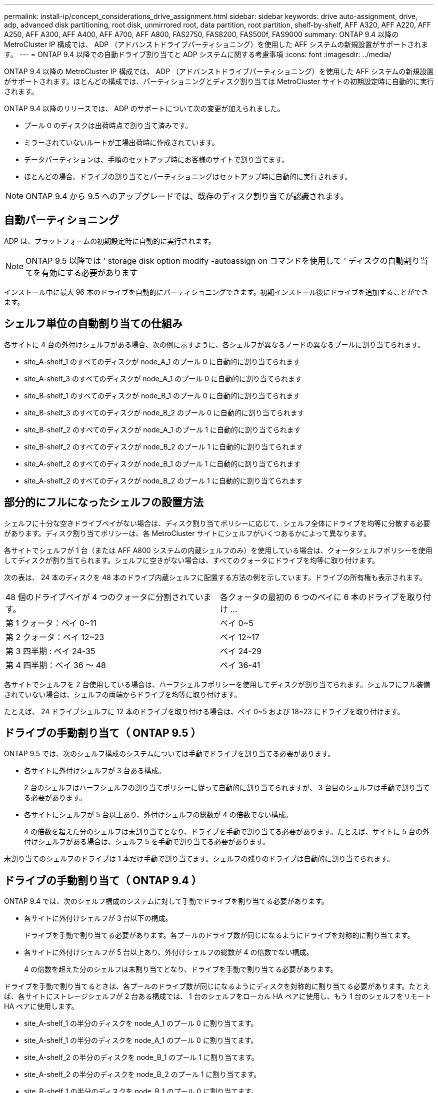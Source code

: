---
permalink: install-ip/concept_considerations_drive_assignment.html 
sidebar: sidebar 
keywords: drive auto-assignment, drive, adp, advanced disk partitioning, root disk, unmirrored root, data partition, root partition, shelf-by-shelf, AFF A320, AFF A220, AFF A250, AFF A300, AFF A400, AFF A700, AFF A800, FAS2750, FAS8200, FAS500f, FAS9000 
summary: ONTAP 9.4 以降の MetroCluster IP 構成では、 ADP （アドバンストドライブパーティショニング）を使用した AFF システムの新規設置がサポートされます。 
---
= ONTAP 9.4 以降での自動ドライブ割り当てと ADP システムに関する考慮事項
:icons: font
:imagesdir: ../media/


[role="lead"]
ONTAP 9.4 以降の MetroCluster IP 構成では、 ADP （アドバンストドライブパーティショニング）を使用した AFF システムの新規設置がサポートされます。ほとんどの構成では、パーティショニングとディスク割り当ては MetroCluster サイトの初期設定時に自動的に実行されます。

ONTAP 9.4 以降のリリースでは、 ADP のサポートについて次の変更が加えられました。

* プール 0 のディスクは出荷時点で割り当て済みです。
* ミラーされていないルートが工場出荷時に作成されています。
* データパーティションは、手順のセットアップ時にお客様のサイトで割り当てます。
* ほとんどの場合、ドライブの割り当てとパーティショニングはセットアップ時に自動的に実行されます。



NOTE: ONTAP 9.4 から 9.5 へのアップグレードでは、既存のディスク割り当てが認識されます。



== 自動パーティショニング

ADP は、プラットフォームの初期設定時に自動的に実行されます。


NOTE: ONTAP 9.5 以降では ' storage disk option modify -autoassign on コマンドを使用して ' ディスクの自動割り当てを有効にする必要があります

インストール中に最大 96 本のドライブを自動的にパーティショニングできます。初期インストール後にドライブを追加することができます。



== シェルフ単位の自動割り当ての仕組み

各サイトに 4 台の外付けシェルフがある場合、次の例に示すように、各シェルフが異なるノードの異なるプールに割り当てられます。

* site_A-shelf_1 のすべてのディスクが node_A_1 のプール 0 に自動的に割り当てられます
* site_A-shelf_3 のすべてのディスクが node_A_1 のプール 0 に自動的に割り当てられます
* site_B-shelf_1 のすべてのディスクが node_B_1 のプール 0 に自動的に割り当てられます
* site_B-shelf_3 のすべてのディスクが node_B_2 のプール 0 に自動的に割り当てられます
* site_B-shelf_2 のすべてのディスクが node_A_1 のプール 1 に自動的に割り当てられます
* site_B-shelf_2 のすべてのディスクが node_B_2 のプール 1 に自動的に割り当てられます
* site_A-shelf_2 のすべてのディスクが node_B_1 のプール 1 に自動的に割り当てられます
* site_A-shelf_2 のすべてのディスクが node_B_2 のプール 1 に自動的に割り当てられます




== 部分的にフルになったシェルフの設置方法

シェルフに十分な空きドライブベイがない場合は、ディスク割り当てポリシーに応じて、シェルフ全体にドライブを均等に分散する必要があります。ディスク割り当てポリシーは、各 MetroCluster サイトにシェルフがいくつあるかによって異なります。

各サイトでシェルフが 1 台（または AFF A800 システムの内蔵シェルフのみ）を使用している場合は、クォータシェルフポリシーを使用してディスクが割り当てられます。シェルフに空きがない場合は、すべてのクォータにドライブを均等に取り付けます。

次の表は、 24 本のディスクを 48 本のドライブ内蔵シェルフに配置する方法の例を示しています。ドライブの所有権も表示されます。

|===


| 48 個のドライブベイが 4 つのクォータに分割されています。 | 各クォータの最初の 6 つのベイに 6 本のドライブを取り付け ... 


 a| 
第 1 クォータ：ベイ 0~11
 a| 
ベイ 0~5



 a| 
第 2 クォータ：ベイ 12~23
 a| 
ベイ 12~17



 a| 
第 3 四半期 : ベイ 24-35
 a| 
ベイ 24-29



 a| 
第 4 四半期：ベイ 36 ～ 48
 a| 
ベイ 36-41

|===
各サイトでシェルフを 2 台使用している場合は、ハーフシェルフポリシーを使用してディスクが割り当てられます。シェルフにフル装備されていない場合は、シェルフの両端からドライブを均等に取り付けます。

たとえば、 24 ドライブシェルフに 12 本のドライブを取り付ける場合は、ベイ 0~5 および 18~23 にドライブを取り付けます。



== ドライブの手動割り当て（ ONTAP 9.5 ）

ONTAP 9.5 では、次のシェルフ構成のシステムについては手動でドライブを割り当てる必要があります。

* 各サイトに外付けシェルフが 3 台ある構成。
+
2 台のシェルフはハーフシェルフの割り当てポリシーに従って自動的に割り当てられますが、 3 台目のシェルフは手動で割り当てる必要があります。

* 各サイトにシェルフが 5 台以上あり、外付けシェルフの総数が 4 の倍数でない構成。
+
4 の倍数を超えた分のシェルフは未割り当てとなり、ドライブを手動で割り当てる必要があります。たとえば、サイトに 5 台の外付けシェルフがある場合は、シェルフ 5 を手動で割り当てる必要があります。



未割り当てのシェルフのドライブは 1 本だけ手動で割り当てます。シェルフの残りのドライブは自動的に割り当てられます。



== ドライブの手動割り当て（ ONTAP 9.4 ）

ONTAP 9.4 では、次のシェルフ構成のシステムに対して手動でドライブを割り当てる必要があります。

* 各サイトに外付けシェルフが 3 台以下の構成。
+
ドライブを手動で割り当てる必要があります。各プールのドライブ数が同じになるようにドライブを対称的に割り当てます。

* 各サイトに外付けシェルフが 5 台以上あり、外付けシェルフの総数が 4 の倍数でない構成。
+
4 の倍数を超えた分のシェルフは未割り当てとなり、ドライブを手動で割り当てる必要があります。



ドライブを手動で割り当てるときは、各プールのドライブ数が同じになるようにディスクを対称的に割り当てる必要があります。たとえば、各サイトにストレージシェルフが 2 台ある構成では、 1 台のシェルフをローカル HA ペアに使用し、もう 1 台のシェルフをリモート HA ペアに使用します。

* site_A-shelf_1 の半分のディスクを node_A_1 のプール 0 に割り当てます。
* site_A-shelf_1 の半分のディスクを node_A_1 のプール 0 に割り当てます。
* site_A-shelf_2 の半分のディスクを node_B_1 のプール 1 に割り当てます。
* site_A-shelf_2 の半分のディスクを node_B_2 のプール 1 に割り当てます。
* site_B-shelf_1 の半分のディスクを node_B_1 のプール 0 に割り当てます。
* site_B-shelf_1 の半分のディスクを node_B_2 のプール 0 に割り当てます。
* site_B-shelf_2 の半分のディスクを node_A_1 のプール 1 に割り当てます。
* site_B-shelf_2 の半分のディスクを node_B_2 のプール 1 に割り当てます。




== 既存構成へのシェルフの追加

自動ドライブ割り当てでは、既存の構成にシェルフを対称的に追加できます。

新しいシェルフが追加されると、追加されたシェルフに同じ割り当てポリシーが適用されます。たとえば、各サイトにシェルフが 1 台ある構成でシェルフを追加した場合、新しいシェルフにはクォータシェルフの割り当てルールが適用されます。

link:concept_required_mcc_ip_components_and_naming_guidelines_mcc_ip.html["必要な MetroCluster IP コンポーネントと命名規則"]

https://docs.netapp.com/ontap-9/topic/com.netapp.doc.dot-cm-psmg/home.html["ディスクおよびアグリゲートの管理"^]



== MetroCluster IP 構成での ADP とディスク割り当てのシステム別の違い

MetroCluster IP 構成でのアドバンストドライブパーティショニング（ ADP ）と自動ディスク割り当ての動作は、システムモデルによって異なります。


NOTE: ADP を使用するシステムではパーティションを使用してアグリゲートが作成され、各ドライブがパーティション P1 、 P2 、 P3 に分割されます。ルートアグリゲートは P3 パーティションを使用して作成されます。

サポートされる最大ドライブ数やその他のガイドラインについては、 MetroCluster の制限を満たす必要があります。

https://hwu.netapp.com["NetApp Hardware Universe の略"]



=== AFF A320 システムでの ADP とディスクの割り当て

|===


| ガイドライン | サイトあたりのドライブ数 | ドライブ割り当てルール | ルートパーティションの ADP レイアウト 


 a| 
推奨される最小ドライブ数（サイトあたり）
 a| 
48 ドライブ
 a| 
各外付けシェルフのドライブが 2 つのグループに均等に分割されます（ハーフ）。シェルフの各ハーフが自動的に別々のプールに割り当てられます。
 a| 
1 台のシェルフはローカル HA ペアによって使用されます。2 番目のシェルフはリモート HA ペアによって使用されます。

各シェルフのパーティションは、ルートアグリゲートの作成に使用されます。ルートアグリゲートの 2 つのプレックスのそれぞれに、次のパーティションが含まれています::
+
--
* データ用パーティション × 8
* パリティパーティション × 2
* スペアパーティションが 2 つ必要です


--




 a| 
サポートされる最小ドライブ数（サイトあたり）
 a| 
24 本のドライブ
 a| 
ドライブは 4 つのグループに均等に分割されます各クォータシェルフは、自動的に別々のプールに割り当てられます。
 a| 
ルートアグリゲートの 2 つのプレックスのそれぞれに、次のパーティションが含まれます。

* データ用パーティション × 3
* パリティパーティション × 2
* スペアパーティション × 1


|===


=== AFF A220 システムでの ADP とディスク割り当て

|===


| ガイドライン | サイトあたりのドライブ数 | ドライブ割り当てルール | ルートパーティションの ADP レイアウト 


 a| 
推奨される最小ドライブ数（サイトあたり）
 a| 
内蔵ドライブのみ
 a| 
内蔵ドライブは 4 つのグループに均等に分割されます各グループは自動的に別々のプールに割り当てられ、各プールは構成内の別々のコントローラに割り当てられます。


NOTE: 内蔵ドライブの半分は、 MetroCluster が設定される前に未割り当てのままです。
 a| 
2 つのクォータはローカル HA ペアに使用されます。残り 2 つのクォータはリモート HA ペアに使用されます。

ルートアグリゲートの各プレックスには、次のパーティションが含まれます。

* データ用パーティション × 3
* パリティパーティション × 2
* スペアパーティション × 1




 a| 
サポートされる最小ドライブ数（サイトあたり）
 a| 
16 本の内蔵ドライブ
 a| 
ドライブは 4 つのグループに均等に分割されます各クォータシェルフは、自動的に別々のプールに割り当てられます。

シェルフ上の 2 つのクォータに同じプールを割り当てることができます。プールは、そのクォータを所有するノードに基づいて選択されます。

* ローカルノードが所有している場合は、プール 0 が使用されます。
* リモートノードが所有している場合は、プール 1 が使用されます。


たとえば、 Q1~Q4 に 4 分割されたシェルフでは次のような割り当てが可能です。

* Q1 ： node_A_1 のプール 0
* Q2 ： node_A_1 のプール 0
* Q3 ： node_B_1 のプール 1
* Q4 ： node_B_2 のプール 1



NOTE: 内蔵ドライブの半分は、 MetroCluster が設定される前に未割り当てのままです。
 a| 
ルートアグリゲートの 2 つのプレックスのそれぞれに、次のパーティションが含まれます。

* データ用パーティション × 1
* パリティパーティション × 2
* スペアパーティション × 1


|===


=== AFF A250 システムでの ADP とディスク割り当て

|===


| ガイドライン | サイトあたりのドライブ数 | ドライブ割り当てルール | ルートパーティションの ADP レイアウト 


 a| 
推奨される最小ドライブ数（サイトあたり）
 a| 
48 ドライブ
 a| 
各外付けシェルフのドライブが 2 つのグループに均等に分割されます（ハーフ）。シェルフの各ハーフが自動的に別々のプールに割り当てられます。
 a| 
1 台のシェルフはローカル HA ペアによって使用されます。2 番目のシェルフはリモート HA ペアによって使用されます。

各シェルフのパーティションは、ルートアグリゲートの作成に使用されます。ルートアグリゲートの各プレックスには、次のパーティションが含まれます。

* データ用パーティション × 8
* パリティパーティション × 2
* スペアパーティションが 2 つ必要です




 a| 
サポートされる最小ドライブ数（サイトあたり）
 a| 
内蔵ドライブ 24 本のみ
 a| 
ドライブは 4 つのグループに均等に分割されます各クォータシェルフは、自動的に別々のプールに割り当てられます。
 a| 
ルートアグリゲートの 2 つのプレックスのそれぞれに、次のパーティションが含まれます。

* データ用パーティション × 3
* パリティパーティション × 2
* スペアパーティション × 1


|===


=== AFF A300 システムでの ADP とディスク割り当て

|===


| ガイドライン | サイトあたりのドライブ数 | ドライブ割り当てルール | ルートパーティションの ADP レイアウト 


 a| 
推奨される最小ドライブ数（サイトあたり）
 a| 
48 ドライブ
 a| 
各外付けシェルフのドライブが 2 つのグループに均等に分割されます（ハーフ）。シェルフの各ハーフが自動的に別々のプールに割り当てられます。
 a| 
1 台のシェルフはローカル HA ペアによって使用されます。2 番目のシェルフはリモート HA ペアによって使用されます。

各シェルフのパーティションは、ルートアグリゲートの作成に使用されます。ルートアグリゲートの各プレックスには、次のパーティションが含まれます。

* データ用パーティション × 8
* パリティパーティション × 2
* スペアパーティションが 2 つ必要です




 a| 
サポートされる最小ドライブ数（サイトあたり）
 a| 
24 本のドライブ
 a| 
ドライブは 4 つのグループに均等に分割されます各クォータシェルフは、自動的に別々のプールに割り当てられます。
 a| 
ルートアグリゲートの 2 つのプレックスのそれぞれに、次のパーティションが含まれます。

* データ用パーティション × 3
* パリティパーティション × 2
* スペアパーティション × 1


|===


=== AFF A400 システムでの ADP とディスク割り当て

|===


| ガイドライン | サイトあたりのドライブ数 | ドライブ割り当てルール | ルートパーティションの ADP レイアウト 


 a| 
推奨される最小ドライブ数（サイトあたり）
 a| 
96 本のドライブ
 a| 
ドライブはシェルフ単位で自動的に割り当てられます。
 a| 
ルートアグリゲートの 2 つのプレックスのそれぞれに、次のものが含まれます。

* データ用のパーティション × 20
* パリティパーティション × 2
* スペアパーティションが 2 つ必要です




 a| 
サポートされる最小ドライブ数（サイトあたり）
 a| 
24 本のドライブ
 a| 
ドライブが 4 つのグループ（クォータ）に均等に分割されます。各クォータシェルフは、自動的に別々のプールに割り当てられます。
 a| 
ルートアグリゲートの 2 つのプレックスのそれぞれに、次のものが含まれます。

* データ用パーティション × 3
* パリティパーティション × 2
* スペアパーティション × 1


|===


=== ADP とディスク割り当ては AFF A700 システムでサポートされます

|===


| ガイドライン | サイトあたりのドライブ数 | ドライブ割り当てルール | ルートパーティションの ADP レイアウト 


 a| 
推奨される最小ドライブ数（サイトあたり）
 a| 
96 本のドライブ
 a| 
ドライブはシェルフ単位で自動的に割り当てられます。
 a| 
ルートアグリゲートの 2 つのプレックスのそれぞれに、次のものが含まれます。

* データ用のパーティション × 20
* パリティパーティション × 2
* スペアパーティションが 2 つ必要です




 a| 
サポートされる最小ドライブ数（サイトあたり）
 a| 
24 本のドライブ
 a| 
ドライブが 4 つのグループ（クォータ）に均等に分割されます。各クォータシェルフは、自動的に別々のプールに割り当てられます。
 a| 
ルートアグリゲートの 2 つのプレックスのそれぞれに、次のものが含まれます。

* データ用パーティション × 3
* パリティパーティション × 2
* スペアパーティション × 1


|===


=== AFF A800 システムでの ADP とディスク割り当て

|===


| ガイドライン | サイトあたりのドライブ数 | ドライブ割り当てルール | ルートアグリゲートの ADP レイアウト 


 a| 
推奨される最小ドライブ数（サイトあたり）
 a| 
内蔵ドライブと外付けドライブ 96 本
 a| 
内部パーティションは 4 つのグループ（クォータ）に均等に分割されます。各クォータが自動的に別々のプールに割り当てられます。外付けシェルフのドライブはシェルフ単位で自動的に割り当てられ、各シェルフのすべてのドライブが MetroCluster 構成の 4 つのノードのいずれかに割り当てられます。
 a| 
内蔵シェルフの 12 個のルートパーティションを使用してルートアグリゲートが作成されます。

ルートアグリゲートの 2 つのプレックスのそれぞれに、次のものが含まれます。

* データ用パーティション × 8
* パリティパーティション × 2
* スペアパーティションが 2 つ必要です




 a| 
サポートされる最小ドライブ数（サイトあたり）
 a| 
内蔵ドライブ 24 本のみ
 a| 
内部パーティションは 4 つのグループ（クォータ）に均等に分割されます。各クォータが自動的に別々のプールに割り当てられます。
 a| 
内蔵シェルフの 12 個のルートパーティションを使用してルートアグリゲートが作成されます。

ルートアグリゲートの 2 つのプレックスのそれぞれに、次のものが含まれます。

* データ用パーティション × 3
* パリティパーティション × 2
* スペアパーティション × 1


|===


=== ADP とディスク割り当ては AFF A900 システムでサポートされます

|===


| ガイドライン | サイトあたりのシェルフ数 | ドライブ割り当てルール | ルートパーティションの ADP レイアウト 


 a| 
推奨される最小ドライブ数（サイトあたり）
 a| 
96 本のドライブ
 a| 
ドライブはシェルフ単位で自動的に割り当てられます。
 a| 
ルートアグリゲートの 2 つのプレックスのそれぞれに、次のものが含まれます。

* データ用のパーティション × 20
* パリティパーティション × 2
* スペアパーティションが 2 つ必要です




 a| 
サポートされる最小ドライブ数（サイトあたり）
 a| 
24 本のドライブ
 a| 
ドライブが 4 つのグループ（クォータ）に均等に分割されます。各クォータシェルフは、自動的に別々のプールに割り当てられます。
 a| 
ルートアグリゲートの 2 つのプレックスのそれぞれに、次のものが含まれます。

* データ用パーティション × 3
* パリティパーティション × 2
* スペアパーティション × 1


|===


=== FAS2750 システムでのディスク割り当て

|===


| ガイドライン | サイトあたりのドライブ数 | ドライブ割り当てルール | ルートパーティションの ADP レイアウト 


 a| 
推奨される最小ドライブ数（サイトあたり）
 a| 
内蔵ドライブ 24 本、外付けドライブ 24 本
 a| 
内蔵シェルフと外付けシェルフは、 2 つに均等に分割されます。各ハーフが自動的に別々のプールに割り当てられます
 a| 
該当なし。

|===


=== FAS8200 システムでのディスク割り当て

|===


| ガイドライン | サイトあたりのドライブ数 | ドライブ割り当てルール | ルートパーティションの ADP レイアウト 


 a| 
推奨される最小ドライブ数（サイトあたり）
 a| 
48 ドライブ
 a| 
外付けシェルフのドライブが 2 つのグループ（ハーフ）に均等に分割されます。シェルフの各ハーフが自動的に別々のプールに割り当てられます。
 a| 
該当なし。

|===


=== FAS500f システムでのディスク割り当て

|===


| ガイドライン | サイトあたりのドライブ数 | ドライブ割り当てルール | ルートパーティションの ADP レイアウト 


 a| 
推奨される最小ドライブ数（サイトあたり）
 a| 
96 本のドライブ
 a| 
ドライブはシェルフ単位で自動的に割り当てられます。
 a| 
該当なし。

|===


=== FAS9000 システムでのディスク割り当て

|===


| ガイドライン | サイトあたりのドライブ数 | ドライブ割り当てルール | ルートパーティションの ADP レイアウト 


 a| 
推奨される最小ドライブ数（サイトあたり）
 a| 
96 本のドライブ
 a| 
ドライブはシェルフ単位で自動的に割り当てられます。
 a| 
該当なし。



 a| 
サポートされる最小ドライブ数（サイトあたり）
 a| 
48 ドライブ
 a| 
シェルフのドライブが 2 つのグループ（ハーフ）に均等に分割されます。シェルフの各ハーフが自動的に別々のプールに割り当てられます。
 a| 
サポートされる最小ドライブ数（サイトあたり）（アクティブ / パッシブ HA 構成）

|===